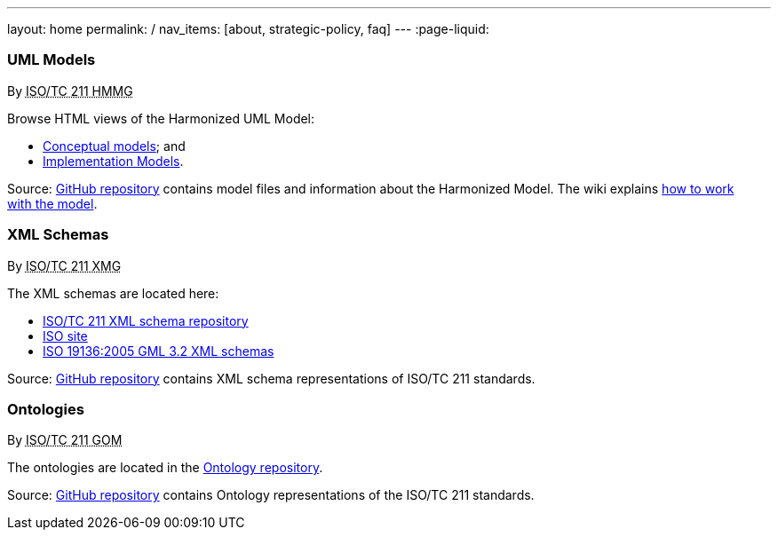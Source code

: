 ---
layout: home
permalink: /
nav_items: [about, strategic-policy, faq]
---
:page-liquid:


++++
<section class="resource-row">
  <article class="resource">
    <h3>UML Models</h3>
    <div class="wg">By <abbr title="Harmonized Model Maintenance Group from Technical Committee 211 of International Organization for Standardization">ISO/TC 211 HMMG</abbr></div>

    <div class="main-links">
      <p>
      Browse HTML views of the Harmonized UML Model:

      <ul>
        <li><a href="/hmmg/HTML/ConceptualModels/">Conceptual models</a>; and
        <li><a href="/hmmg/HTML/ImplementationModels/">Implementation Models</a>.
      </ul>
    </div>

    <div class="source-links">
      <p>
      Source: <a href="https://github.com/ISO-TC211/HMMG">GitHub&nbsp;repository</a>
      contains model files and information about the Harmonized&nbsp;Model.
      The wiki explains <a href="https://github.com/ISO-TC211/HMMG/wiki">how&nbsp;to&nbsp;work with&nbsp;the&nbsp;model</a>.
    </div>
  </article>

  <article class="resource">
    <h3>XML Schemas</h3>
    <div class="wg">By <abbr title="XML Maintenance Group from Technical Committee 211 of International Organization for Standardization">ISO/TC 211 XMG</abbr></div>

    <div class="main-links">
      <p>
      The XML&nbsp;schemas are located here:

      <ul>
        <li><a href="https://schemas.isotc211.org">ISO/TC 211 XML schema repository</a>
        <li><a href="https://standards.iso.org/iso">ISO site</a>
        <li><a href="2005/">ISO 19136:2005 GML 3.2 XML schemas</a>
      </ul>
    </div>
    <div class="source-links">
      <p>
      Source: <a href="https://github.com/ISO-TC211/XML">GitHub&nbsp;repository</a>
      contains XML&nbsp;schema&nbsp;representations of&nbsp;ISO/TC&nbsp;211&nbsp;standards.
    </div>
  </article>

  <article class="resource">
    <h3>Ontologies</h3>
    <div class="wg">By <abbr title="Group on Ontology Management from Technical Committee 211 of International Organization for Standardization">ISO/TC 211 GOM</abbr></div>

    <div class="main-links">
      <p>
      The ontologies are located in the <a href="https://def.isotc211.org">Ontology repository</a>.
    </div>

    <div class="source-links">
      <p>
      Source: <a href="https://github.com/ISO-TC211/GOM">GitHub&nbsp;repository</a>
      contains Ontology representations of&nbsp;the&nbsp;ISO/TC&nbsp;211&nbsp;standards.
    </div>
  </article>
</section>
++++


++++
<template id="schemaLocator">
  <form>
    <div class="input">
      <label for="schemaStandardNumber">Standard number</label>
      <input id="schemaStandardNumber" type="text" placeholder="For example, 19115" name="standardNumber">
    </div>
    <div class="input">
      <label for="schemaPartNumber">Part number</label>
      <input id="schemaPartNumber" type="text" placeholder="3" name="partNumber">
    </div>
    <div class="input">
      <label for="schemaNsPrefix">Namespace prefix</label>
      <input id="schemaNsPrefix" type="text" placeholder="cit" name="nsPrefix">
    </div>
    <div class="input">
      <label for="schemaVersion">Version</label>
      <input id="schemaVersion" type="text" placeholder="1.0" name="version">
    </div>
    <div class="actions">
      <button type="button" name="locate">Locate schema</button>
      <button type="button" name="locateIso">Locate on ISO site</button>
    </div>
  </form>
</template>

<template id="ontologyLocator">
  <form>
    <div class="input">
      <label for="ontologyStandardNumber">Standard number</label>
      <input id="ontologyStandardNumber" type="text" placeholder="For example, 19101" name="standardNumber">
    </div>
    <div class="input">
      <label for="ontologyPartNumber">Part number</label>
      <input id="ontologyPartNumber" type="text" placeholder="2" name="partNumber">
    </div>
    <div class="input">
      <label for="ontologyYear">Year</label>
      <input id="ontologyYear" type="text" placeholder="2008" name="year">
    </div>
    <div class="input">
      <label for="ontologyVersion">Version</label>
      <input id="ontologyVersion" type="text" placeholder="catalog-v001.xml" name="version">
    </div>
    <div class="actions">
      <button type="button" name="locate">Locate ontology</button>
    </div>
  </form>
</template>

<script src="{{ "/assets/browser.js" | relative_url }}"></script>
++++
